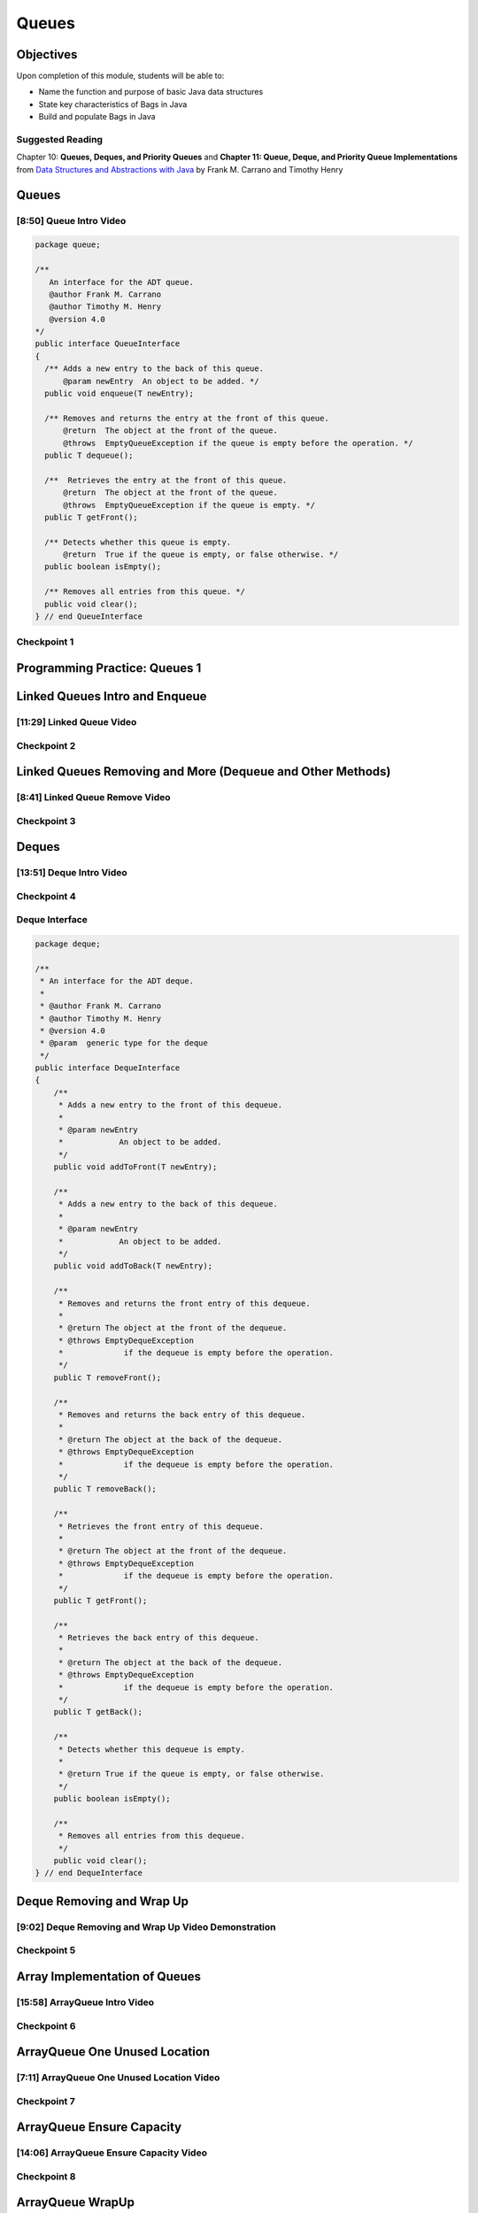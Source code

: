 .. This file is part of the OpenDSA eTextbook project. See
.. http://opendsa.org for more details.
.. Copyright (c) 2012-2020 by the OpenDSA Project Contributors, and
.. distributed under an MIT open source license.

.. avmetadata::
   :author: Molly Domino

Queues
======

Objectives
----------

Upon completion of this module, students will be able to:

* Name the function and purpose of basic Java data structures
* State key characteristics of Bags in Java
* Build and populate Bags in Java

Suggested Reading
~~~~~~~~~~~~~~~~~

Chapter 10: **Queues, Deques, and Priority Queues**  and  **Chapter 11: Queue, Deque, and Priority Queue Implementations** from `Data Structures and Abstractions with Java <https://www.amazon.com/Data-Structures-Abstractions-Java-4th/dp/0133744051/ref=sr_1_1?ie=UTF8&qid=1433699101&sr=8-1&keywords=Data+Structures+and+Abstractions+with+Java>`_ by Frank M. Carrano and Timothy Henry

Queues
------

[8:50] Queue Intro Video
~~~~~~~~~~~~~~~~~~~~~~~~

.. raw:: html

     <center>
     <iframe id="kaltura_player" src="https://cdnapisec.kaltura.com/p/2375811/sp/237581100/embedIframeJs/uiconf_id/41950791/partner_id/2375811?iframeembed=true&playerId=kaltura_player&entry_id=1_1km1xhtz&flashvars[streamerType]=auto&amp;flashvars[localizationCode]=en&amp;flashvars[leadWithHTML5]=true&amp;flashvars[sideBarContainer.plugin]=true&amp;flashvars[sideBarContainer.position]=left&amp;flashvars[sideBarContainer.clickToClose]=true&amp;flashvars[chapters.plugin]=true&amp;flashvars[chapters.layout]=vertical&amp;flashvars[chapters.thumbnailRotator]=false&amp;flashvars[streamSelector.plugin]=true&amp;flashvars[EmbedPlayer.SpinnerTarget]=videoHolder&amp;flashvars[dualScreen.plugin]=true&amp;flashvars[Kaltura.addCrossoriginToIframe]=true&amp;&wid=1_nsebnv6t" width="560" height="630" allowfullscreen webkitallowfullscreen mozAllowFullScreen allow="autoplay *; fullscreen *; encrypted-media *" sandbox="allow-forms allow-same-origin allow-scripts allow-top-navigation allow-pointer-lock allow-popups allow-modals allow-orientation-lock allow-popups-to-escape-sandbox allow-presentation allow-top-navigation-by-user-activation" frameborder="0" title="Kaltura Player"></iframe>
     </center>


.. raw:: html

   <a href="https://courses.cs.vt.edu/~cs2114/meng-bridge/course-notes/10.2.2.1-QueueIntro.pdf" target="_blank">
   10.2.2.1-QueueIntro.pdf
   </a>
   

.. code-block:: java

    package queue;

    /**
       An interface for the ADT queue.
       @author Frank M. Carrano
       @author Timothy M. Henry
       @version 4.0
    */
    public interface QueueInterface
    {
      /** Adds a new entry to the back of this queue.
          @param newEntry  An object to be added. */
      public void enqueue(T newEntry);

      /** Removes and returns the entry at the front of this queue.
          @return  The object at the front of the queue.
          @throws  EmptyQueueException if the queue is empty before the operation. */
      public T dequeue();

      /**  Retrieves the entry at the front of this queue.
          @return  The object at the front of the queue.
          @throws  EmptyQueueException if the queue is empty. */
      public T getFront();

      /** Detects whether this queue is empty.
          @return  True if the queue is empty, or false otherwise. */
      public boolean isEmpty();

      /** Removes all entries from this queue. */
      public void clear();
    } // end QueueInterface



Checkpoint 1
~~~~~~~~~~~~

.. avembed:: Exercises/MengBridgeCourse/QueueCheckpoint1.html ka
   :long_name: Checkpoint 1


Programming Practice: Queues 1
------------------------------

.. extrtoolembed:: 'Programming Practice: Queues 1'
   :workout_id: 1920

Linked Queues Intro and Enqueue
-------------------------------

[11:29] Linked Queue Video
~~~~~~~~~~~~~~~~~~~~~~~~~~

.. raw:: html

     <center>
     <iframe id="kaltura_player" src="https://cdnapisec.kaltura.com/p/2375811/sp/237581100/embedIframeJs/uiconf_id/41950791/partner_id/2375811?iframeembed=true&playerId=kaltura_player&entry_id=1_nf3l8nvv&flashvars[streamerType]=auto&amp;flashvars[localizationCode]=en&amp;flashvars[leadWithHTML5]=true&amp;flashvars[sideBarContainer.plugin]=true&amp;flashvars[sideBarContainer.position]=left&amp;flashvars[sideBarContainer.clickToClose]=true&amp;flashvars[chapters.plugin]=true&amp;flashvars[chapters.layout]=vertical&amp;flashvars[chapters.thumbnailRotator]=false&amp;flashvars[streamSelector.plugin]=true&amp;flashvars[EmbedPlayer.SpinnerTarget]=videoHolder&amp;flashvars[dualScreen.plugin]=true&amp;flashvars[Kaltura.addCrossoriginToIframe]=true&amp;&wid=1_r7z7575f" width="560" height="630" allowfullscreen webkitallowfullscreen mozAllowFullScreen allow="autoplay *; fullscreen *; encrypted-media *" sandbox="allow-forms allow-same-origin allow-scripts allow-top-navigation allow-pointer-lock allow-popups allow-modals allow-orientation-lock allow-popups-to-escape-sandbox allow-presentation allow-top-navigation-by-user-activation" frameborder="0" title="Kaltura Player"></iframe>
     </center>


.. raw:: html

   <a href="https://courses.cs.vt.edu/~cs2114/meng-bridge/course-notes/10.2.4.1-LinkedQueuesEnqueue.pdf" target="_blank">
   10.2.4.1-LinkedQueuesEnqueue.pdf
   </a>

Checkpoint 2
~~~~~~~~~~~~

.. avembed:: Exercises/MengBridgeCourse/QueueCheckpoint2.html ka
   :long_name: Checkpoint 2


Linked Queues Removing and More (Dequeue and Other Methods)
-----------------------------------------------------------

[8:41] Linked Queue Remove Video
~~~~~~~~~~~~~~~~~~~~~~~~~~~~~~~~

.. raw:: html

     <center>
     <iframe id="kaltura_player" src="https://cdnapisec.kaltura.com/p/2375811/sp/237581100/embedIframeJs/uiconf_id/41950791/partner_id/2375811?iframeembed=true&playerId=kaltura_player&entry_id=1_5m4m3con&flashvars[streamerType]=auto&amp;flashvars[localizationCode]=en&amp;flashvars[leadWithHTML5]=true&amp;flashvars[sideBarContainer.plugin]=true&amp;flashvars[sideBarContainer.position]=left&amp;flashvars[sideBarContainer.clickToClose]=true&amp;flashvars[chapters.plugin]=true&amp;flashvars[chapters.layout]=vertical&amp;flashvars[chapters.thumbnailRotator]=false&amp;flashvars[streamSelector.plugin]=true&amp;flashvars[EmbedPlayer.SpinnerTarget]=videoHolder&amp;flashvars[dualScreen.plugin]=true&amp;flashvars[Kaltura.addCrossoriginToIframe]=true&amp;&wid=1_sdpyr72c" width="560" height="630" allowfullscreen webkitallowfullscreen mozAllowFullScreen allow="autoplay *; fullscreen *; encrypted-media *" sandbox="allow-forms allow-same-origin allow-scripts allow-top-navigation allow-pointer-lock allow-popups allow-modals allow-orientation-lock allow-popups-to-escape-sandbox allow-presentation allow-top-navigation-by-user-activation" frameborder="0" title="Kaltura Player"></iframe>
     </center>


.. raw:: html

   <a href="https://courses.cs.vt.edu/~cs2114/meng-bridge/course-notes/10.2.5.1-LinkedQueueRemove.pdf" target="_blank">
   10.2.5.1-LinkedQueueRemove.pdf
   </a>

Checkpoint 3
~~~~~~~~~~~~

.. avembed:: Exercises/MengBridgeCourse/QueueCheckpoint3.html ka
   :long_name: Checkpoint 3


Deques
------

[13:51] Deque Intro Video
~~~~~~~~~~~~~~~~~~~~~~~~~

.. raw:: html

     <center>
     <iframe id="kaltura_player" src="https://cdnapisec.kaltura.com/p/2375811/sp/237581100/embedIframeJs/uiconf_id/41950791/partner_id/2375811?iframeembed=true&playerId=kaltura_player&entry_id=1_vj6hwbnk&flashvars[streamerType]=auto&amp;flashvars[localizationCode]=en&amp;flashvars[leadWithHTML5]=true&amp;flashvars[sideBarContainer.plugin]=true&amp;flashvars[sideBarContainer.position]=left&amp;flashvars[sideBarContainer.clickToClose]=true&amp;flashvars[chapters.plugin]=true&amp;flashvars[chapters.layout]=vertical&amp;flashvars[chapters.thumbnailRotator]=false&amp;flashvars[streamSelector.plugin]=true&amp;flashvars[EmbedPlayer.SpinnerTarget]=videoHolder&amp;flashvars[dualScreen.plugin]=true&amp;flashvars[Kaltura.addCrossoriginToIframe]=true&amp;&wid=1_aykxb4f3" width="560" height="630" allowfullscreen webkitallowfullscreen mozAllowFullScreen allow="autoplay *; fullscreen *; encrypted-media *" sandbox="allow-forms allow-same-origin allow-scripts allow-top-navigation allow-pointer-lock allow-popups allow-modals allow-orientation-lock allow-popups-to-escape-sandbox allow-presentation allow-top-navigation-by-user-activation" frameborder="0" title="Kaltura Player"></iframe>
     </center>


.. raw:: html

   <a href="https://courses.cs.vt.edu/~cs2114/meng-bridge/course-notes/10.2.6.1-DequeIntro.pdf" target="_blank">
   10.2.6.1-DequeIntro.pdf
   </a>

Checkpoint 4
~~~~~~~~~~~~

.. avembed:: Exercises/MengBridgeCourse/QueueCheckpoint4.html ka
   :long_name: Checkpoint 4

Deque Interface
~~~~~~~~~~~~~~~

.. code-block:: java

    package deque;

    /**
     * An interface for the ADT deque.
     *
     * @author Frank M. Carrano
     * @author Timothy M. Henry
     * @version 4.0
     * @param  generic type for the deque
     */
    public interface DequeInterface
    {
        /**
         * Adds a new entry to the front of this dequeue.
         *
         * @param newEntry
         *            An object to be added.
         */
        public void addToFront(T newEntry);

        /**
         * Adds a new entry to the back of this dequeue.
         *
         * @param newEntry
         *            An object to be added.
         */
        public void addToBack(T newEntry);

        /**
         * Removes and returns the front entry of this dequeue.
         *
         * @return The object at the front of the dequeue.
         * @throws EmptyDequeException
         *             if the dequeue is empty before the operation.
         */
        public T removeFront();

        /**
         * Removes and returns the back entry of this dequeue.
         *
         * @return The object at the back of the dequeue.
         * @throws EmptyDequeException
         *             if the dequeue is empty before the operation.
         */
        public T removeBack();

        /**
         * Retrieves the front entry of this dequeue.
         *
         * @return The object at the front of the dequeue.
         * @throws EmptyDequeException
         *             if the dequeue is empty before the operation.
         */
        public T getFront();

        /**
         * Retrieves the back entry of this dequeue.
         *
         * @return The object at the back of the dequeue.
         * @throws EmptyDequeException
         *             if the dequeue is empty before the operation.
         */
        public T getBack();

        /**
         * Detects whether this dequeue is empty.
         *
         * @return True if the queue is empty, or false otherwise.
         */
        public boolean isEmpty();

        /**
         * Removes all entries from this dequeue.
         */
        public void clear();
    } // end DequeInterface


Deque Removing and Wrap Up
--------------------------

[9:02] Deque Removing and Wrap Up Video Demonstration
~~~~~~~~~~~~~~~~~~~~~~~~~~~~~~~~~~~~~~~~~~~~~~~~~~~~~

.. raw:: html

     <center>
     <iframe id="kaltura_player" src="https://cdnapisec.kaltura.com/p/2375811/sp/237581100/embedIframeJs/uiconf_id/41950791/partner_id/2375811?iframeembed=true&playerId=kaltura_player&entry_id=1_c94y4y06&flashvars[streamerType]=auto&amp;flashvars[localizationCode]=en&amp;flashvars[leadWithHTML5]=true&amp;flashvars[sideBarContainer.plugin]=true&amp;flashvars[sideBarContainer.position]=left&amp;flashvars[sideBarContainer.clickToClose]=true&amp;flashvars[chapters.plugin]=true&amp;flashvars[chapters.layout]=vertical&amp;flashvars[chapters.thumbnailRotator]=false&amp;flashvars[streamSelector.plugin]=true&amp;flashvars[EmbedPlayer.SpinnerTarget]=videoHolder&amp;flashvars[dualScreen.plugin]=true&amp;flashvars[Kaltura.addCrossoriginToIframe]=true&amp;&wid=1_3t2edwrz" width="560" height="630" allowfullscreen webkitallowfullscreen mozAllowFullScreen allow="autoplay *; fullscreen *; encrypted-media *" sandbox="allow-forms allow-same-origin allow-scripts allow-top-navigation allow-pointer-lock allow-popups allow-modals allow-orientation-lock allow-popups-to-escape-sandbox allow-presentation allow-top-navigation-by-user-activation" frameborder="0" title="Kaltura Player"></iframe>
     </center>


.. raw:: html

   <a href="https://courses.cs.vt.edu/~cs2114/meng-bridge/course-notes/10.2.7.1-DequeRemoveAndWrapUp.pdf" target="_blank">
   10.2.7.1-DequeRemoveAndWrapUp.pdf
   </a>

Checkpoint 5
~~~~~~~~~~~~

.. avembed:: Exercises/MengBridgeCourse/QueueCheckpoint5.html ka
   :long_name: Checkpoint 5


Array Implementation of Queues
------------------------------


[15:58] ArrayQueue Intro Video
~~~~~~~~~~~~~~~~~~~~~~~~~~~~~~

.. raw:: html

     <center>
     <iframe id="kaltura_player" src="https://cdnapisec.kaltura.com/p/2375811/sp/237581100/embedIframeJs/uiconf_id/41950791/partner_id/2375811?iframeembed=true&playerId=kaltura_player&entry_id=1_schlfeex&flashvars[streamerType]=auto&amp;flashvars[localizationCode]=en&amp;flashvars[leadWithHTML5]=true&amp;flashvars[sideBarContainer.plugin]=true&amp;flashvars[sideBarContainer.position]=left&amp;flashvars[sideBarContainer.clickToClose]=true&amp;flashvars[chapters.plugin]=true&amp;flashvars[chapters.layout]=vertical&amp;flashvars[chapters.thumbnailRotator]=false&amp;flashvars[streamSelector.plugin]=true&amp;flashvars[EmbedPlayer.SpinnerTarget]=videoHolder&amp;flashvars[dualScreen.plugin]=true&amp;flashvars[Kaltura.addCrossoriginToIframe]=true&amp;&wid=1_zvueuqo7" width="560" height="630" allowfullscreen webkitallowfullscreen mozAllowFullScreen allow="autoplay *; fullscreen *; encrypted-media *" sandbox="allow-forms allow-same-origin allow-scripts allow-top-navigation allow-pointer-lock allow-popups allow-modals allow-orientation-lock allow-popups-to-escape-sandbox allow-presentation allow-top-navigation-by-user-activation" frameborder="0" title="Kaltura Player"></iframe>
     </center>


.. raw:: html

   <a href="https://courses.cs.vt.edu/~cs2114/meng-bridge/course-notes/10.2.8.1-ArrayQueueIntro.pdf" target="_blank">
   10.2.8.1-ArrayQueueIntro.pdf
   </a>

Checkpoint 6
~~~~~~~~~~~~

.. avembed:: Exercises/MengBridgeCourse/QueueCheckpoint6.html ka
   :long_name: Checkpoint 6



ArrayQueue One Unused Location
------------------------------

[7:11] ArrayQueue One Unused Location Video
~~~~~~~~~~~~~~~~~~~~~~~~~~~~~~~~~~~~~~~~~~~

.. raw:: html

     <center>
     <iframe id="kaltura_player" src="https://cdnapisec.kaltura.com/p/2375811/sp/237581100/embedIframeJs/uiconf_id/41950791/partner_id/2375811?iframeembed=true&playerId=kaltura_player&entry_id=1_299igb5h&flashvars[streamerType]=auto&amp;flashvars[localizationCode]=en&amp;flashvars[leadWithHTML5]=true&amp;flashvars[sideBarContainer.plugin]=true&amp;flashvars[sideBarContainer.position]=left&amp;flashvars[sideBarContainer.clickToClose]=true&amp;flashvars[chapters.plugin]=true&amp;flashvars[chapters.layout]=vertical&amp;flashvars[chapters.thumbnailRotator]=false&amp;flashvars[streamSelector.plugin]=true&amp;flashvars[EmbedPlayer.SpinnerTarget]=videoHolder&amp;flashvars[dualScreen.plugin]=true&amp;flashvars[Kaltura.addCrossoriginToIframe]=true&amp;&wid=1_pxydj6s7" width="560" height="630" allowfullscreen webkitallowfullscreen mozAllowFullScreen allow="autoplay *; fullscreen *; encrypted-media *" sandbox="allow-forms allow-same-origin allow-scripts allow-top-navigation allow-pointer-lock allow-popups allow-modals allow-orientation-lock allow-popups-to-escape-sandbox allow-presentation allow-top-navigation-by-user-activation" frameborder="0" title="Kaltura Player"></iframe>
     </center>


.. raw:: html

   <a href="https://courses.cs.vt.edu/~cs2114/meng-bridge/course-notes/10.2.9.1-ArrayQueueRemove.pdf" target="_blank">
   10.2.9.1-ArrayQueueRemove.pdf
   </a>
   

Checkpoint 7
~~~~~~~~~~~~

.. avembed:: Exercises/MengBridgeCourse/QueueCheckpoint7.html ka
   :long_name: Checkpoint 7


ArrayQueue Ensure Capacity
--------------------------

[14:06] ArrayQueue Ensure Capacity Video
~~~~~~~~~~~~~~~~~~~~~~~~~~~~~~~~~~~~~~~~

.. raw:: html

     <center>
     <iframe id="kaltura_player" src="https://cdnapisec.kaltura.com/p/2375811/sp/237581100/embedIframeJs/uiconf_id/41950791/partner_id/2375811?iframeembed=true&playerId=kaltura_player&entry_id=1_xkijc49b&flashvars[streamerType]=auto&amp;flashvars[localizationCode]=en&amp;flashvars[leadWithHTML5]=true&amp;flashvars[sideBarContainer.plugin]=true&amp;flashvars[sideBarContainer.position]=left&amp;flashvars[sideBarContainer.clickToClose]=true&amp;flashvars[chapters.plugin]=true&amp;flashvars[chapters.layout]=vertical&amp;flashvars[chapters.thumbnailRotator]=false&amp;flashvars[streamSelector.plugin]=true&amp;flashvars[EmbedPlayer.SpinnerTarget]=videoHolder&amp;flashvars[dualScreen.plugin]=true&amp;flashvars[Kaltura.addCrossoriginToIframe]=true&amp;&wid=1_fz7mhpc2" width="560" height="630" allowfullscreen webkitallowfullscreen mozAllowFullScreen allow="autoplay *; fullscreen *; encrypted-media *" sandbox="allow-forms allow-same-origin allow-scripts allow-top-navigation allow-pointer-lock allow-popups allow-modals allow-orientation-lock allow-popups-to-escape-sandbox allow-presentation allow-top-navigation-by-user-activation" frameborder="0" title="Kaltura Player"></iframe>
     </center>

.. raw:: html

   <a href="https://courses.cs.vt.edu/~cs2114/meng-bridge/course-notes/10.2.10.2-ArrayQueueEnsureCapacity.pdf" target="_blank">
   10.2.10.2-ArrayQueueEnsureCapacity.pdf
   </a>


Checkpoint 8
~~~~~~~~~~~~

.. avembed:: Exercises/MengBridgeCourse/QueueCheckpoint8.html ka
   :long_name: Checkpoint 8


ArrayQueue WrapUp
-----------------

[6:59] ArrayQueue WrapUp Video
~~~~~~~~~~~~~~~~~~~~~~~~~~~~~~

.. raw:: html

     <center>
     <iframe id="kaltura_player" src="https://cdnapisec.kaltura.com/p/2375811/sp/237581100/embedIframeJs/uiconf_id/41950791/partner_id/2375811?iframeembed=true&playerId=kaltura_player&entry_id=1_8ktqd0d5&flashvars[streamerType]=auto&amp;flashvars[localizationCode]=en&amp;flashvars[leadWithHTML5]=true&amp;flashvars[sideBarContainer.plugin]=true&amp;flashvars[sideBarContainer.position]=left&amp;flashvars[sideBarContainer.clickToClose]=true&amp;flashvars[chapters.plugin]=true&amp;flashvars[chapters.layout]=vertical&amp;flashvars[chapters.thumbnailRotator]=false&amp;flashvars[streamSelector.plugin]=true&amp;flashvars[EmbedPlayer.SpinnerTarget]=videoHolder&amp;flashvars[dualScreen.plugin]=true&amp;flashvars[Kaltura.addCrossoriginToIframe]=true&amp;&wid=1_7lenjuii" width="560" height="630" allowfullscreen webkitallowfullscreen mozAllowFullScreen allow="autoplay *; fullscreen *; encrypted-media *" sandbox="allow-forms allow-same-origin allow-scripts allow-top-navigation allow-pointer-lock allow-popups allow-modals allow-orientation-lock allow-popups-to-escape-sandbox allow-presentation allow-top-navigation-by-user-activation" frameborder="0" title="Kaltura Player"></iframe>
     </center>

.. raw:: html

   <a href="https://courses.cs.vt.edu/~cs2114/meng-bridge/course-notes/10.2.11.1-ArrayQueueWrapUp.pdf" target="_blank">
   10.2.11.1-ArrayQueueWrapUp.pdf
   </a>
   

Empty Queue Exception
"""""""""""""""""""""

.. code-block:: java

    package queue;

    /**
    * A class of runtime exceptions thrown by methods to indicate that a queue is
    * empty.
    *
    * @author Frank M. Carrano
    * @author Timothy M. Henry
    * @version 4.0
    */

    public class EmptyQueueException extends RuntimeException {
        /**
         * serial Version UID
         */
        private static final long serialVersionUID = 960025440830878197L;

        public EmptyQueueException() {
            this(null);
        } // end default constructor

        public EmptyQueueException(String message) {
            super(message);
        } // end constructor
    } // end EmptyQueueException

Programming Practice: Queues 2
------------------------------

.. extrtoolembed:: 'Programming Practice: Queues 2'
   :workout_id: 1921
